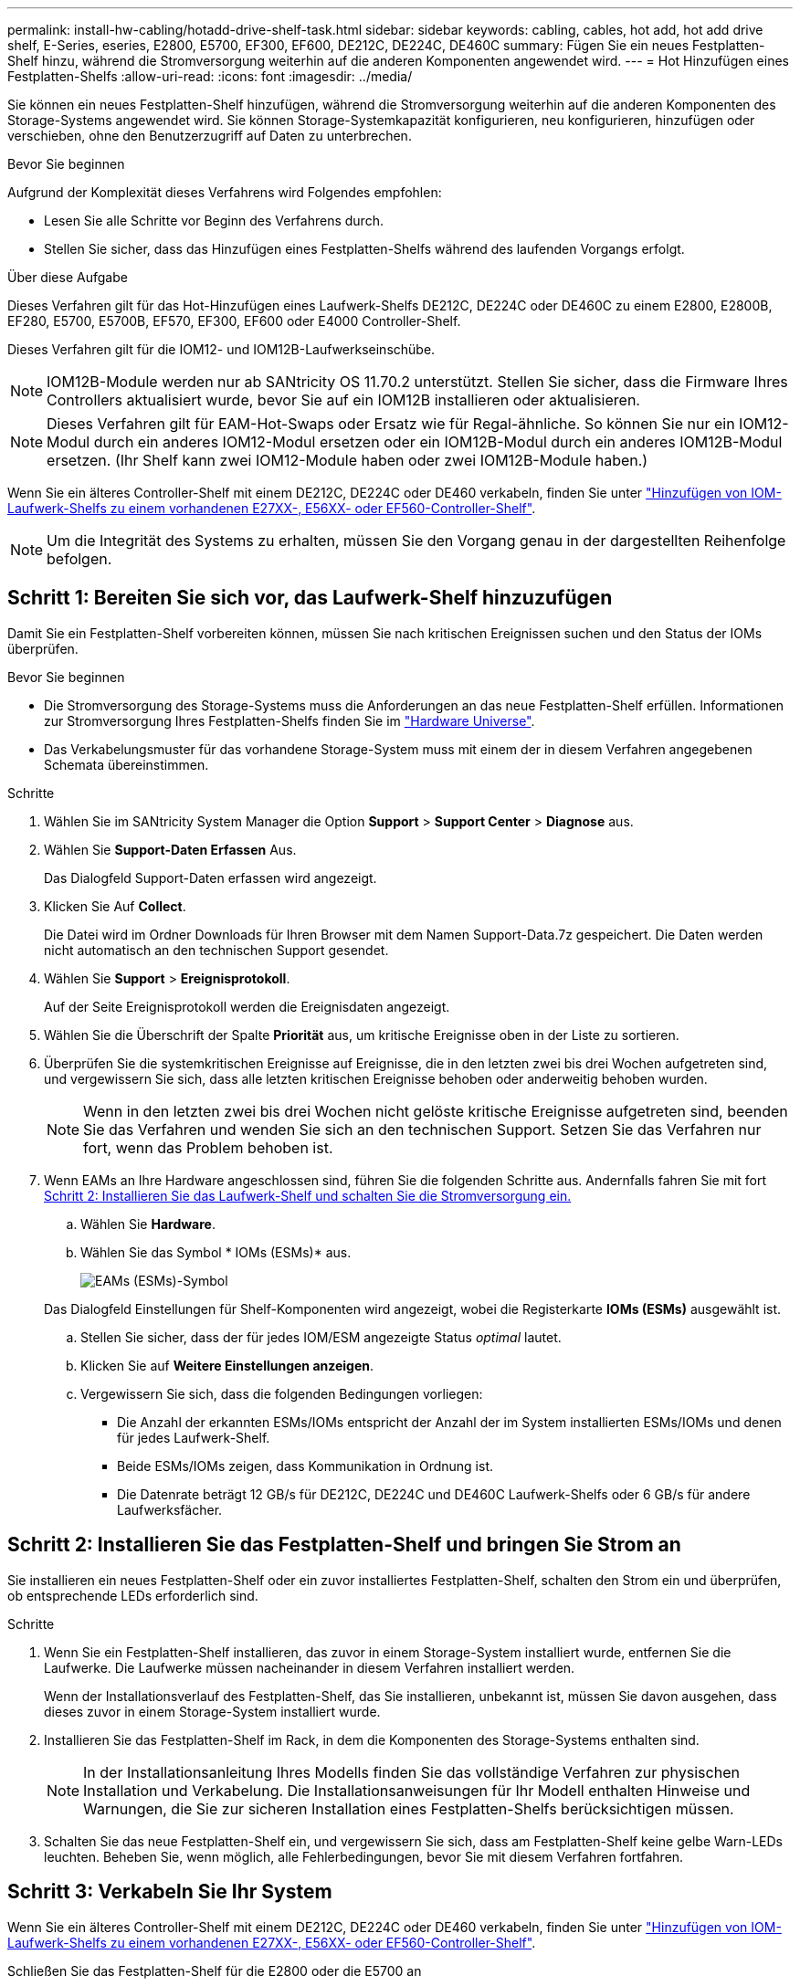 ---
permalink: install-hw-cabling/hotadd-drive-shelf-task.html 
sidebar: sidebar 
keywords: cabling, cables, hot add, hot add drive shelf, E-Series, eseries, E2800, E5700, EF300, EF600, DE212C, DE224C, DE460C 
summary: Fügen Sie ein neues Festplatten-Shelf hinzu, während die Stromversorgung weiterhin auf die anderen Komponenten angewendet wird. 
---
= Hot Hinzufügen eines Festplatten-Shelfs
:allow-uri-read: 
:icons: font
:imagesdir: ../media/


[role="lead"]
Sie können ein neues Festplatten-Shelf hinzufügen, während die Stromversorgung weiterhin auf die anderen Komponenten des Storage-Systems angewendet wird. Sie können Storage-Systemkapazität konfigurieren, neu konfigurieren, hinzufügen oder verschieben, ohne den Benutzerzugriff auf Daten zu unterbrechen.

.Bevor Sie beginnen
Aufgrund der Komplexität dieses Verfahrens wird Folgendes empfohlen:

* Lesen Sie alle Schritte vor Beginn des Verfahrens durch.
* Stellen Sie sicher, dass das Hinzufügen eines Festplatten-Shelfs während des laufenden Vorgangs erfolgt.


.Über diese Aufgabe
Dieses Verfahren gilt für das Hot-Hinzufügen eines Laufwerk-Shelfs DE212C, DE224C oder DE460C zu einem E2800, E2800B, EF280, E5700, E5700B, EF570, EF300, EF600 oder E4000 Controller-Shelf.

Dieses Verfahren gilt für die IOM12- und IOM12B-Laufwerkseinschübe.


NOTE: IOM12B-Module werden nur ab SANtricity OS 11.70.2 unterstützt. Stellen Sie sicher, dass die Firmware Ihres Controllers aktualisiert wurde, bevor Sie auf ein IOM12B installieren oder aktualisieren.


NOTE: Dieses Verfahren gilt für EAM-Hot-Swaps oder Ersatz wie für Regal-ähnliche. So können Sie nur ein IOM12-Modul durch ein anderes IOM12-Modul ersetzen oder ein IOM12B-Modul durch ein anderes IOM12B-Modul ersetzen. (Ihr Shelf kann zwei IOM12-Module haben oder zwei IOM12B-Module haben.)

Wenn Sie ein älteres Controller-Shelf mit einem DE212C, DE224C oder DE460 verkabeln, finden Sie unter https://mysupport.netapp.com/ecm/ecm_download_file/ECMLP2859057["Hinzufügen von IOM-Laufwerk-Shelfs zu einem vorhandenen E27XX-, E56XX- oder EF560-Controller-Shelf"^].


NOTE: Um die Integrität des Systems zu erhalten, müssen Sie den Vorgang genau in der dargestellten Reihenfolge befolgen.



== Schritt 1: Bereiten Sie sich vor, das Laufwerk-Shelf hinzuzufügen

Damit Sie ein Festplatten-Shelf vorbereiten können, müssen Sie nach kritischen Ereignissen suchen und den Status der IOMs überprüfen.

.Bevor Sie beginnen
* Die Stromversorgung des Storage-Systems muss die Anforderungen an das neue Festplatten-Shelf erfüllen. Informationen zur Stromversorgung Ihres Festplatten-Shelfs finden Sie im https://hwu.netapp.com/Controller/Index?platformTypeId=2357027["Hardware Universe"^].
* Das Verkabelungsmuster für das vorhandene Storage-System muss mit einem der in diesem Verfahren angegebenen Schemata übereinstimmen.


.Schritte
. Wählen Sie im SANtricity System Manager die Option *Support* > *Support Center* > *Diagnose* aus.
. Wählen Sie *Support-Daten Erfassen* Aus.
+
Das Dialogfeld Support-Daten erfassen wird angezeigt.

. Klicken Sie Auf *Collect*.
+
Die Datei wird im Ordner Downloads für Ihren Browser mit dem Namen Support-Data.7z gespeichert. Die Daten werden nicht automatisch an den technischen Support gesendet.

. Wählen Sie *Support* > *Ereignisprotokoll*.
+
Auf der Seite Ereignisprotokoll werden die Ereignisdaten angezeigt.

. Wählen Sie die Überschrift der Spalte *Priorität* aus, um kritische Ereignisse oben in der Liste zu sortieren.
. Überprüfen Sie die systemkritischen Ereignisse auf Ereignisse, die in den letzten zwei bis drei Wochen aufgetreten sind, und vergewissern Sie sich, dass alle letzten kritischen Ereignisse behoben oder anderweitig behoben wurden.
+

NOTE: Wenn in den letzten zwei bis drei Wochen nicht gelöste kritische Ereignisse aufgetreten sind, beenden Sie das Verfahren und wenden Sie sich an den technischen Support. Setzen Sie das Verfahren nur fort, wenn das Problem behoben ist.

. Wenn EAMs an Ihre Hardware angeschlossen sind, führen Sie die folgenden Schritte aus. Andernfalls fahren Sie mit fort <<step2_install_drive_shelf,Schritt 2: Installieren Sie das Laufwerk-Shelf und schalten Sie die Stromversorgung ein.>>
+
.. Wählen Sie *Hardware*.
.. Wählen Sie das Symbol * IOMs (ESMs)* aus.
+
image::../media/sam1130_ss_hardware_iom_icon.gif[EAMs (ESMs)-Symbol]

+
Das Dialogfeld Einstellungen für Shelf-Komponenten wird angezeigt, wobei die Registerkarte *IOMs (ESMs)* ausgewählt ist.

.. Stellen Sie sicher, dass der für jedes IOM/ESM angezeigte Status _optimal_ lautet.
.. Klicken Sie auf *Weitere Einstellungen anzeigen*.
.. Vergewissern Sie sich, dass die folgenden Bedingungen vorliegen:
+
*** Die Anzahl der erkannten ESMs/IOMs entspricht der Anzahl der im System installierten ESMs/IOMs und denen für jedes Laufwerk-Shelf.
*** Beide ESMs/IOMs zeigen, dass Kommunikation in Ordnung ist.
*** Die Datenrate beträgt 12 GB/s für DE212C, DE224C und DE460C Laufwerk-Shelfs oder 6 GB/s für andere Laufwerksfächer.








== Schritt 2: Installieren Sie das Festplatten-Shelf und bringen Sie Strom an

Sie installieren ein neues Festplatten-Shelf oder ein zuvor installiertes Festplatten-Shelf, schalten den Strom ein und überprüfen, ob entsprechende LEDs erforderlich sind.

.Schritte
. Wenn Sie ein Festplatten-Shelf installieren, das zuvor in einem Storage-System installiert wurde, entfernen Sie die Laufwerke. Die Laufwerke müssen nacheinander in diesem Verfahren installiert werden.
+
Wenn der Installationsverlauf des Festplatten-Shelf, das Sie installieren, unbekannt ist, müssen Sie davon ausgehen, dass dieses zuvor in einem Storage-System installiert wurde.

. Installieren Sie das Festplatten-Shelf im Rack, in dem die Komponenten des Storage-Systems enthalten sind.
+

NOTE: In der Installationsanleitung Ihres Modells finden Sie das vollständige Verfahren zur physischen Installation und Verkabelung. Die Installationsanweisungen für Ihr Modell enthalten Hinweise und Warnungen, die Sie zur sicheren Installation eines Festplatten-Shelfs berücksichtigen müssen.

. Schalten Sie das neue Festplatten-Shelf ein, und vergewissern Sie sich, dass am Festplatten-Shelf keine gelbe Warn-LEDs leuchten. Beheben Sie, wenn möglich, alle Fehlerbedingungen, bevor Sie mit diesem Verfahren fortfahren.




== Schritt 3: Verkabeln Sie Ihr System

Wenn Sie ein älteres Controller-Shelf mit einem DE212C, DE224C oder DE460 verkabeln, finden Sie unter https://mysupport.netapp.com/ecm/ecm_download_file/ECMLP2859057["Hinzufügen von IOM-Laufwerk-Shelfs zu einem vorhandenen E27XX-, E56XX- oder EF560-Controller-Shelf"^].

[role="tabbed-block"]
====
.Schließen Sie das Festplatten-Shelf für die E2800 oder die E5700 an
--
Sie verbinden das Festplatten-Shelf mit Controller A, bestätigen den IOM-Status und verbinden dann das Festplatten-Shelf mit Controller B

.Schritte
. Verbinden Sie das Festplatten-Shelf mit Controller A.
+
Die folgende Abbildung zeigt eine Beispielverbindung zwischen einem zusätzlichen Festplatten-Shelf und Controller A Informationen zum Auffinden der Ports auf Ihrem Modell finden Sie im https://hwu.netapp.com/Controller/Index?platformTypeId=2357027["Hardware Universe"^].

+
image::../media/hot_e5700_0.png[Laufwerk-Shelf mit dem Controller verbinden]

+
image::../media/hot_e5700_1.png[Laufwerk-Shelf mit dem Controller verbinden]

. Klicken Sie im SANtricity System Manager auf *Hardware*.
+

NOTE: An diesem Punkt in der Prozedur verfügen Sie nur über einen aktiven Pfad zum Controller-Shelf.

. Blättern Sie nach unten, um alle Laufwerk-Shelfs im neuen Storage-System zu sehen. Wenn das neue Festplatten-Shelf nicht angezeigt wird, lösen Sie das Verbindungsproblem.
. Wählen Sie das Symbol *ESMs/IOMs* für das neue Festplatten-Shelf aus.
+
image::../media/sam1130_ss_hardware_iom_icon.gif[Symbol für ESMs/EAMs]

+
Das Dialogfeld *Shelf-Komponenteneinstellungen* wird angezeigt.

. Wählen Sie im Dialogfeld *Shelf-Komponenteneinstellungen* die Registerkarte *ESMs/IOMs* aus.
. Wählen Sie * Weitere Optionen anzeigen* aus, und überprüfen Sie Folgendes:
+
** IOM/ESM A wird aufgelistet.
** Die aktuelle Datenrate beträgt 12 Gbit/s für ein SAS-3 Festplatten-Shelf.
** Kartenkommunikation ist in Ordnung.


. Trennen Sie alle Erweiterungskabel von Controller B.
. Verbinden Sie das Festplatten-Shelf mit Controller B.
+
Die folgende Abbildung zeigt eine Beispielverbindung zwischen einem zusätzlichen Laufwerk-Shelf und Controller B Informationen zum Auffinden der Ports auf Ihrem Modell finden Sie im https://hwu.netapp.com/Controller/Index?platformTypeId=2357027["Hardware Universe"^].

+
image::../media/hot_e5700_2.png[Beispiel für eine Verbindung mit einem Festplatten-Shelf]

. Wenn er nicht bereits ausgewählt ist, wählen Sie im Dialogfeld *Shelf-Komponenteneinstellungen* die Registerkarte *ESMs/IOMs* aus, und wählen Sie dann *Weitere Optionen anzeigen*. Stellen Sie sicher, dass die Kartenkommunikation *JA* lautet.
+

NOTE: Der Status „optimal“ zeigt an, dass der Verlust eines Redundanzfehlers im Zusammenhang mit dem neuen Festplatten-Shelf behoben wurde und das Storage-System stabilisiert ist.



--
.Schließen Sie das Festplatten-Shelf für EF300 oder EF600 an
--
Sie verbinden das Festplatten-Shelf mit Controller A, bestätigen den IOM-Status und verbinden dann das Festplatten-Shelf mit Controller B

.Bevor Sie beginnen
* Sie haben Ihre Firmware auf die neueste Version aktualisiert. Befolgen Sie zum Aktualisieren der Firmware die Anweisungen im link:../upgrade-santricity/index.html["Aktualisieren des SANtricity Betriebssystems"].


.Schritte
. Trennen Sie beide A-seitlichen Controller-Kabel von den IOM12-Ports eins und zwei vom vorherigen letzten Shelf im Stack, und verbinden Sie sie dann mit den neuen IOM12-Shelf-Ports eins und zwei.
+
image::../media/de224c_sides.png[Trennen Sie die Kabel von Controller A und verbinden Sie sie mit dem neuen Shelf]

. Die Kabel an Die A-seitigen IOM12-Anschlüsse drei und vier vom neuen Shelf an die bisherigen IOM12-Anschlüsse 1 und 2 anschließen.
+
Die folgende Abbildung zeigt eine Beispielverbindung für Eine Seite zwischen einem zusätzlichen Festplatten-Shelf und dem vorherigen letzten Shelf. Informationen zum Auffinden der Ports auf Ihrem Modell finden Sie im https://hwu.netapp.com/Controller/Index?platformTypeId=2357027["Hardware Universe"^].

+
image::../media/hot_ef_0.png[Beispiel für die Verkabelung von Festplatten-Shelfs]

+
image::../media/hot_ef_1.png[Beispiel für die Verkabelung von Festplatten-Shelfs]

. Klicken Sie im SANtricity System Manager auf *Hardware*.
+

NOTE: An diesem Punkt in der Prozedur verfügen Sie nur über einen aktiven Pfad zum Controller-Shelf.

. Blättern Sie nach unten, um alle Laufwerk-Shelfs im neuen Storage-System zu sehen. Wenn das neue Festplatten-Shelf nicht angezeigt wird, lösen Sie das Verbindungsproblem.
. Wählen Sie das Symbol *ESMs/IOMs* für das neue Festplatten-Shelf aus.
+
image::../media/sam1130_ss_hardware_iom_icon.gif[Symbol für ESMs/EAMs]

+
Das Dialogfeld *Shelf-Komponenteneinstellungen* wird angezeigt.

. Wählen Sie im Dialogfeld *Shelf-Komponenteneinstellungen* die Registerkarte *ESMs/IOMs* aus.
. Wählen Sie * Weitere Optionen anzeigen* aus, und überprüfen Sie Folgendes:
+
** IOM/ESM A wird aufgelistet.
** Die aktuelle Datenrate beträgt 12 Gbit/s für ein SAS-3 Festplatten-Shelf.
** Kartenkommunikation ist in Ordnung.


. Trennen Sie die B-seitlichen Controller-Kabel von den IOM12-Ports eins und zwei vom vorherigen letzten Shelf im Stack, und verbinden Sie sie dann mit den neuen IOM12-Anschlüssen eins und zwei.
. Die Kabel an die B-seitigen IOM12-Anschlüsse drei und vier vom neuen Shelf an die letzten IOM12-Anschlüsse 1 und 2 anschließen.
+
Die folgende Abbildung zeigt eine Beispielverbindung für die B-Seite zwischen einem zusätzlichen Festplatten-Shelf und dem vorherigen letzten Shelf. Informationen zum Auffinden der Ports auf Ihrem Modell finden Sie im https://hwu.netapp.com/Controller/Index?platformTypeId=2357027["Hardware Universe"^].

+
image::../media/hot_ef_2.png[Beispiel für die Verkabelung von Festplatten-Shelfs]

. Wenn er nicht bereits ausgewählt ist, wählen Sie im Dialogfeld *Shelf-Komponenteneinstellungen* die Registerkarte *ESMs/IOMs* aus, und wählen Sie dann *Weitere Optionen anzeigen*. Stellen Sie sicher, dass die Kartenkommunikation *JA* lautet.
+

NOTE: Der Status „optimal“ zeigt an, dass der Verlust eines Redundanzfehlers im Zusammenhang mit dem neuen Festplatten-Shelf behoben wurde und das Storage-System stabilisiert ist.



--
.Schließen Sie das Festplatten-Shelf für E4000 an
--
Sie verbinden das Festplatten-Shelf mit Controller A, bestätigen den IOM-Status und verbinden dann das Festplatten-Shelf mit Controller B

.Schritte
. Verbinden Sie das Festplatten-Shelf mit Controller A.
+
image::../media/hot_e4000_cabling_1.png[Festplatten-Shelf-Verkabelung]

. Klicken Sie im SANtricity System Manager auf *Hardware*.
+

NOTE: An diesem Punkt in der Prozedur verfügen Sie nur über einen aktiven Pfad zum Controller-Shelf.

. Blättern Sie nach unten, um alle Laufwerk-Shelfs im neuen Storage-System zu sehen. Wenn das neue Festplatten-Shelf nicht angezeigt wird, lösen Sie das Verbindungsproblem.
. Wählen Sie das Symbol *ESMs/IOMs* für das neue Festplatten-Shelf aus.
+
image::../media/sam1130_ss_hardware_iom_icon.gif[EAM-Hardwaresymbol]

+
Das Dialogfeld *Shelf-Komponenteneinstellungen* wird angezeigt.

. Wählen Sie im Dialogfeld *Shelf-Komponenteneinstellungen* die Registerkarte *ESMs/IOMs* aus.
. Wählen Sie * Weitere Optionen anzeigen* aus, und überprüfen Sie Folgendes:
+
** IOM/ESM A wird aufgelistet.
** Die aktuelle Datenrate beträgt 12 Gbit/s für ein SAS-3 Festplatten-Shelf.
** Kartenkommunikation ist in Ordnung.


. Trennen Sie alle Erweiterungskabel von Controller B.
. Verbinden Sie das Festplatten-Shelf mit Controller B.
+
image::../media/hot_e4000_cabling_2.png[Festplatten-Shelf-Verkabelung]

. Wenn er nicht bereits ausgewählt ist, wählen Sie im Dialogfeld *Shelf-Komponenteneinstellungen* die Registerkarte *ESMs/IOMs* aus, und wählen Sie dann *Weitere Optionen anzeigen*. Stellen Sie sicher, dass die Kartenkommunikation *JA* lautet.
+

NOTE: Der Status „optimal“ zeigt an, dass der Verlust eines Redundanzfehlers im Zusammenhang mit dem neuen Festplatten-Shelf behoben wurde und das Storage-System stabilisiert ist.



--
====


== Schritt 4: Schließen Sie Hot Add ab

Sie schließen das Hot Add-Laufwerk aus, indem Sie auf Fehler überprüfen und bestätigen, dass das neu hinzugefügte Festplatten-Shelf die neueste Firmware verwendet.

.Schritte
. Klicken Sie im SANtricity System Manager auf *Home*.
. Wenn der Link *Recover from Problems* in der Mitte oben auf der Seite angezeigt wird, klicken Sie auf den Link und beheben Sie alle im Recovery Guru angezeigten Probleme.
. Klicken Sie im SANtricity System Manager auf *Hardware* und scrollen Sie nach unten, um das neu hinzugefügte Festplatten-Shelf anzuzeigen.
. Fügen Sie bei Laufwerken, die zuvor in einem anderen Storage-System installiert waren, dem neu installierten Festplatten-Shelf ein Laufwerk hinzu. Warten Sie, bis jedes Laufwerk erkannt wird, bevor Sie das nächste Laufwerk einsetzen.
+
Wenn ein Laufwerk vom Speichersystem erkannt wird, wird die Darstellung des Laufwerkssteckplatzes auf der Seite *Hardware* als blaues Rechteck angezeigt.

. Wählen Sie die Registerkarte *Support* > *Support Center* > *Support-Ressourcen* aus.
. Klicken Sie auf den Link *Software and Firmware Inventory* und überprüfen Sie, welche Versionen der IOM/ESM-Firmware und der Laufwerk-Firmware auf dem neuen Festplatten-Shelf installiert sind.
+

NOTE: Eventuell müssen Sie auf der Seite nach unten blättern, um den Link zu finden.

. Aktualisieren Sie gegebenenfalls die Laufwerk-Firmware.
+
Die IOM/ESM-Firmware aktualisiert automatisch die neueste Version, es sei denn, Sie haben die Upgrade-Funktion deaktiviert.



Das Hot Add-Verfahren ist abgeschlossen. Sie können den normalen Betrieb fortsetzen.
